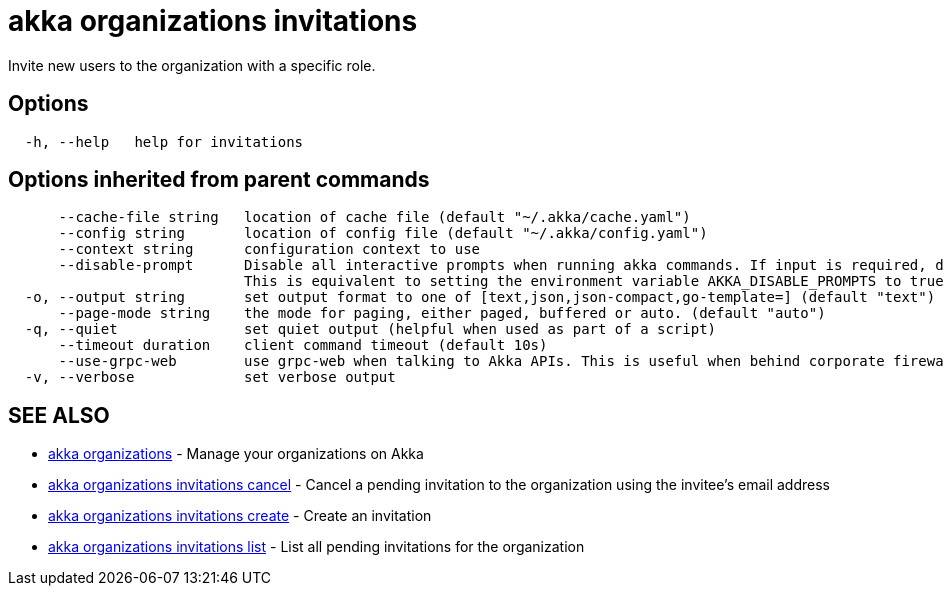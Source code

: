 = akka organizations invitations

Invite new users to the organization with a specific role.

== Options

----
  -h, --help   help for invitations
----

== Options inherited from parent commands

----
      --cache-file string   location of cache file (default "~/.akka/cache.yaml")
      --config string       location of config file (default "~/.akka/config.yaml")
      --context string      configuration context to use
      --disable-prompt      Disable all interactive prompts when running akka commands. If input is required, defaults will be used, or an error will be raised.
                            This is equivalent to setting the environment variable AKKA_DISABLE_PROMPTS to true.
  -o, --output string       set output format to one of [text,json,json-compact,go-template=] (default "text")
      --page-mode string    the mode for paging, either paged, buffered or auto. (default "auto")
  -q, --quiet               set quiet output (helpful when used as part of a script)
      --timeout duration    client command timeout (default 10s)
      --use-grpc-web        use grpc-web when talking to Akka APIs. This is useful when behind corporate firewalls that decrypt traffic but don't support HTTP/2.
  -v, --verbose             set verbose output
----

== SEE ALSO

* link:akka_organizations.html[akka organizations]	 - Manage your organizations on Akka
* link:akka_organizations_invitations_cancel.html[akka organizations invitations cancel]	 - Cancel a pending invitation to the organization using the invitee's email address
* link:akka_organizations_invitations_create.html[akka organizations invitations create]	 - Create an invitation
* link:akka_organizations_invitations_list.html[akka organizations invitations list]	 - List all pending invitations for the organization

[discrete]

